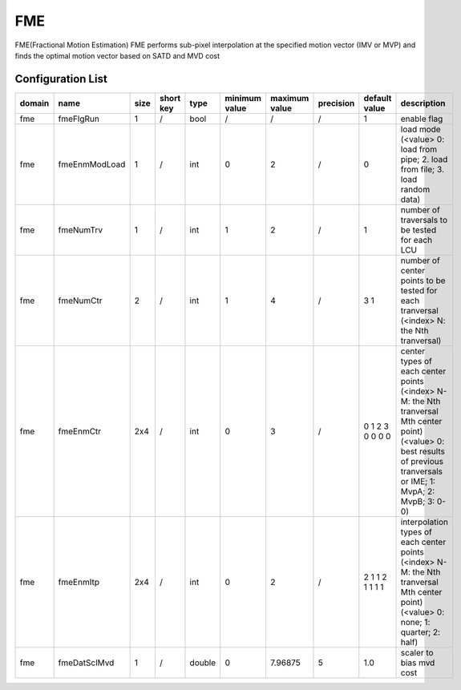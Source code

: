 FME
---

FME(Fractional Motion Estimation)
FME performs sub-pixel interpolation at the specified motion vector (IMV or MVP) 
and finds the optimal motion vector based on SATD and MVD cost

Configuration List
..................

.. table::
      :align: left
      :widths: auto

      ============ ======================= ====== =========== ======== =============== =============== =========== ====================================================================================================================== =========================================================================================================================================================================
       domain       name                    size   short key   type     minimum value   maximum value   precision   default value                                                                                                          description
      ============ ======================= ====== =========== ======== =============== =============== =========== ====================================================================================================================== =========================================================================================================================================================================
      fme          fmeFlgRun               1      /           bool     /               /               /           1                                                                                                                      enable flag
      fme          fmeEnmModLoad           1      /           int      0               2               /           0                                                                                                                      load mode (<value> 0: load from pipe; 2. load from file; 3. load random data)
      fme          fmeNumTrv               1      /           int      1               2               /           1                                                                                                                      number of traversals to be tested for each LCU
      fme          fmeNumCtr               2      /           int      1               4               /           3 1                                                                                                                    number of center points to be tested for each tranversal (<index> N: the Nth tranversal)
      fme          fmeEnmCtr               2x4    /           int      0               3               /           0 1 2 3 0 0 0 0                                                                                                        center types of each center points (<index> N-M: the Nth tranversal Mth center point) (<value> 0: best results of previous tranversals or IME; 1: MvpA; 2: MvpB; 3: 0-0)
      fme          fmeEnmItp               2x4    /           int      0               2               /           2 1 1 2 1 1 1 1                                                                                                        interpolation types of each center points (<index> N-M: the Nth tranversal Mth center point) (<value> 0: none; 1: quarter; 2: half)
      fme          fmeDatSclMvd            1      /           double   0               7.96875         5           1.0                                                                                                                    scaler to bias mvd cost
      ============ ======================= ====== =========== ======== =============== =============== =========== ====================================================================================================================== =========================================================================================================================================================================